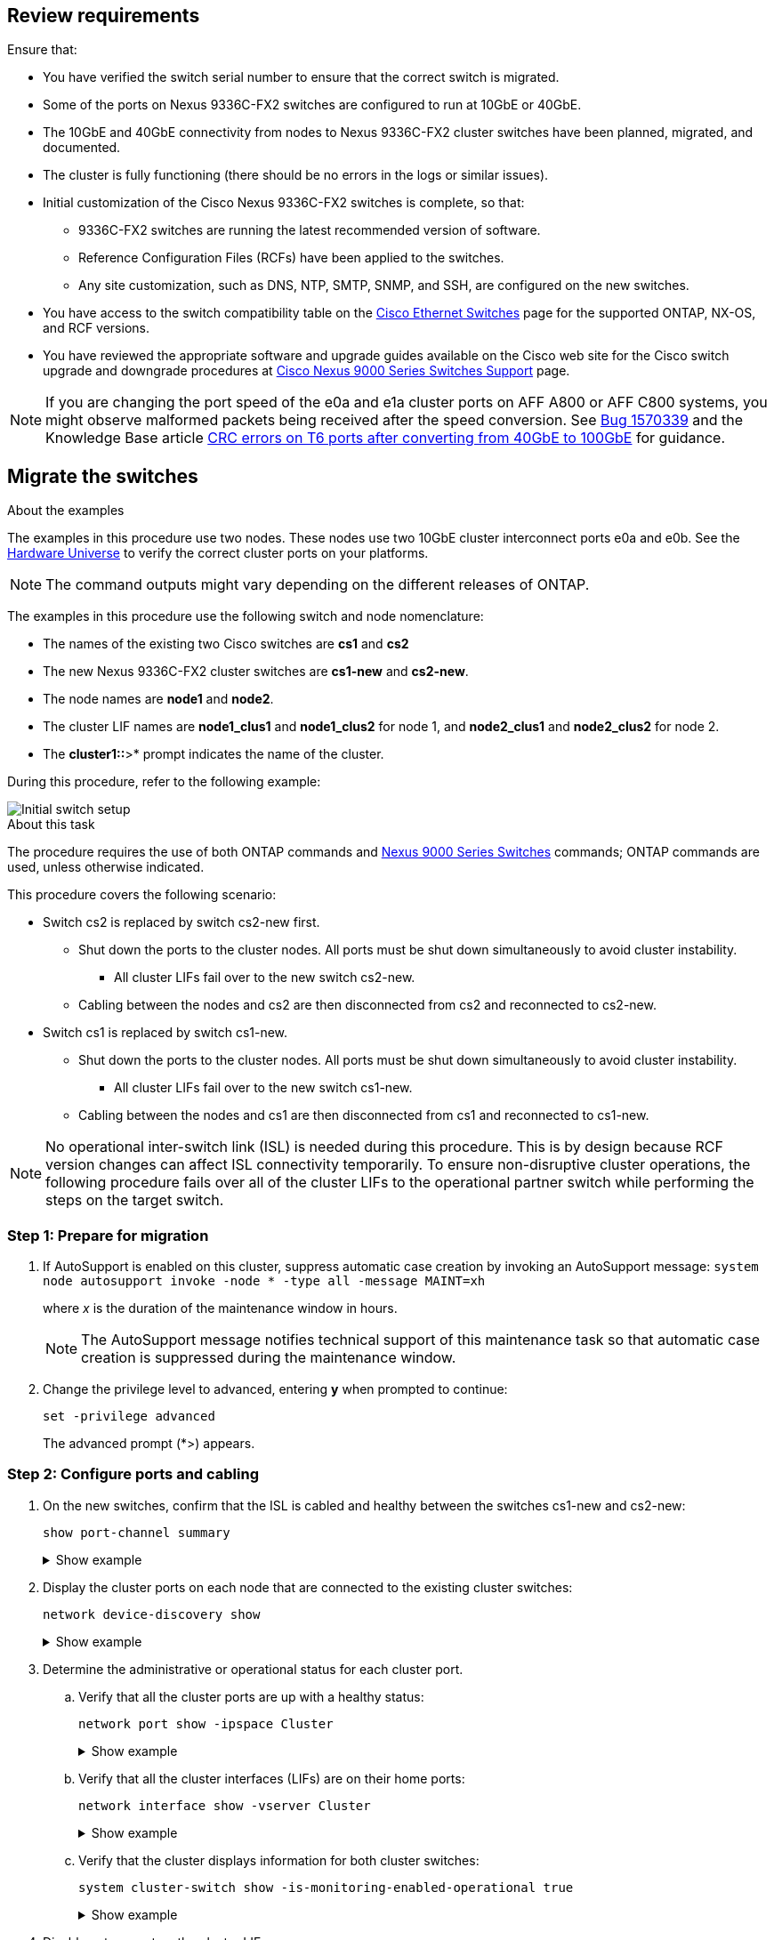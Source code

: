 
== Review requirements

Ensure that:

* You have verified the switch serial number to ensure that the correct switch is migrated. 
* Some of the ports on Nexus 9336C-FX2 switches are configured to run at 10GbE or 40GbE.
* The 10GbE and 40GbE connectivity from nodes to Nexus 9336C-FX2 cluster switches have been planned, migrated, and documented.
* The cluster is fully functioning (there should be no errors in the logs or similar issues).
* Initial customization of the Cisco Nexus 9336C-FX2 switches is complete, so that:
** 9336C-FX2 switches are running the latest recommended version of software.
** Reference Configuration Files (RCFs) have been applied to the switches.
** Any site customization, such as DNS, NTP, SMTP, SNMP, and SSH, are configured on the new switches.
* You have access to the switch compatibility table on the https://mysupport.netapp.com/site/info/cisco-ethernet-switch[Cisco Ethernet Switches^] page for the supported ONTAP, NX-OS, and RCF versions.
* You have reviewed the appropriate software and upgrade guides available on the Cisco web site for the Cisco switch upgrade and downgrade procedures at https://www.cisco.com/c/en/us/support/switches/nexus-9000-series-switches/series.html[Cisco Nexus 9000 Series Switches Support^] page.

NOTE: If you are changing the port speed of the e0a and e1a cluster ports on AFF A800 or AFF C800 systems, you might observe malformed packets being received after the speed conversion. See  https://mysupport.netapp.com/site/bugs-online/product/ONTAP/BURT/1570339[Bug 1570339^] and the Knowledge Base article https://kb.netapp.com/onprem/ontap/hardware/CRC_errors_on_T6_ports_after_converting_from_40GbE_to_100GbE[CRC errors on T6 ports after converting from 40GbE to 100GbE^] for guidance.

== Migrate the switches

.About the examples
The examples in this procedure use two nodes. These nodes use two 10GbE cluster interconnect ports e0a and e0b. See the https://hwu.netapp.com/[Hardware Universe^] to verify the correct cluster ports on your platforms.

NOTE: The command outputs might vary depending on the different releases of ONTAP.

The examples in this procedure use the following switch and node nomenclature:

* The names of the existing two Cisco switches are *cs1* and *cs2*
* The new Nexus 9336C-FX2 cluster switches are *cs1-new* and *cs2-new*.
* The node names are *node1* and *node2*.
* The cluster LIF names are *node1_clus1* and *node1_clus2* for node 1, and *node2_clus1* and *node2_clus2* for node 2.
* The *cluster1::*>* prompt indicates the name of the cluster.

During this procedure, refer to the following example:

image::../media/Initial_setup.png[Initial switch setup]

.About this task

The procedure requires the use of both ONTAP commands and https://www.cisco.com/c/en/us/support/switches/nexus-9000-series-switches/series.html[Nexus 9000 Series Switches^] commands; ONTAP commands are used, unless otherwise indicated.

This procedure covers the following scenario:

* Switch cs2 is replaced by switch cs2-new first.
** Shut down the ports to the cluster nodes. All ports must be shut down simultaneously to avoid cluster instability. 
*** All cluster LIFs fail over to the new switch cs2-new.
** Cabling between the nodes and cs2 are then disconnected from cs2 and reconnected to cs2-new.

* Switch cs1 is replaced by switch cs1-new.
** Shut down the ports to the cluster nodes. All ports must be shut down simultaneously to avoid cluster instability. 
*** All cluster LIFs fail over to the new switch cs1-new.
** Cabling between the nodes and cs1 are then disconnected from cs1 and reconnected to cs1-new.

NOTE: No operational inter-switch link (ISL) is needed during this procedure. This is by design because RCF version changes can affect ISL connectivity temporarily. To ensure non-disruptive cluster operations, the following procedure fails over all of the cluster LIFs to the operational partner switch while performing the steps on the target switch.

=== Step 1: Prepare for migration

. If AutoSupport is enabled on this cluster, suppress automatic case creation by invoking an AutoSupport message: `system node autosupport invoke -node * -type all -message MAINT=xh`
+
where _x_ is the duration of the maintenance window in hours.
+
NOTE: The AutoSupport message notifies technical support of this maintenance task so that automatic case creation is suppressed during the maintenance window.

. Change the privilege level to advanced, entering *y* when prompted to continue: 
+
`set -privilege advanced`
+
The advanced prompt (*>) appears.

=== Step 2: Configure ports and cabling

. On the new switches, confirm that the ISL is cabled and healthy between the switches cs1-new and cs2-new: 
+
`show port-channel summary`
+
.Show example 
[%collapsible]
====
[subs=+quotes]
----
cs1-new# *show port-channel summary*
Flags:  D - Down        P - Up in port-channel (members)
        I - Individual  H - Hot-standby (LACP only)
        s - Suspended   r - Module-removed
        b - BFD Session Wait
        S - Switched    R - Routed
        U - Up (port-channel)
        p - Up in delay-lacp mode (member)
        M - Not in use. Min-links not met
--------------------------------------------------------------------------------
Group Port-       Type     Protocol  Member Ports
      Channel
--------------------------------------------------------------------------------
1     Po1(SU)     Eth      LACP      Eth1/35(P)   Eth1/36(P)

cs2-new# *show port-channel summary*
Flags:  D - Down        P - Up in port-channel (members)
        I - Individual  H - Hot-standby (LACP only)
        s - Suspended   r - Module-removed
        b - BFD Session Wait
        S - Switched    R - Routed
        U - Up (port-channel)
        p - Up in delay-lacp mode (member)
        M - Not in use. Min-links not met
--------------------------------------------------------------------------------
Group Port-       Type     Protocol  Member Ports
      Channel
--------------------------------------------------------------------------------
1     Po1(SU)     Eth      LACP      Eth1/35(P)   Eth1/36(P)
----
====

. Display the cluster ports on each node that are connected to the existing cluster switches: 
+
`network device-discovery show`
+
.Show example 
[%collapsible]
====
[subs=+quotes]
----
cluster1::*> *network device-discovery show -protocol cdp*
Node/       Local  Discovered
Protocol    Port   Device (LLDP: ChassisID)  Interface         Platform
----------- ------ ------------------------- ----------------  ----------------
node1      /cdp
            e0a    cs1                       Ethernet1/1        N5K-C5596UP
            e0b    cs2                       Ethernet1/2        N5K-C5596UP
node2      /cdp
            e0a    cs1                       Ethernet1/1        N5K-C5596UP
            e0b    cs2                       Ethernet1/2        N5K-C5596UP
----
====

. Determine the administrative or operational status for each cluster port.

.. Verify that all the cluster ports are up with a healthy status: 
+
`network port show -ipspace Cluster`
+
.Show example 
[%collapsible]
====
[subs=+quotes]
----
cluster1::*> *network port show -ipspace Cluster*

Node: node1
                                                                       Ignore
                                                  Speed(Mbps) Health   Health
Port      IPspace      Broadcast Domain Link MTU  Admin/Oper  Status   Status
--------- ------------ ---------------- ---- ---- ----------- -------- ------
e0a       Cluster      Cluster          up   9000  auto/10000 healthy  false
e0b       Cluster      Cluster          up   9000  auto/10000 healthy  false

Node: node2
                                                                       Ignore
                                                  Speed(Mbps) Health   Health
Port      IPspace      Broadcast Domain Link MTU  Admin/Oper  Status   Status
--------- ------------ ---------------- ---- ---- ----------- -------- ------
e0a       Cluster      Cluster          up   9000  auto/10000 healthy  false
e0b       Cluster      Cluster          up   9000  auto/10000 healthy  false
----
====

.. Verify that all the cluster interfaces (LIFs) are on their home ports: 
+
`network interface show -vserver Cluster`
+
.Show example 
[%collapsible]
====
[subs=+quotes]
----
cluster1::*> *network interface show -vserver Cluster*

            Logical      Status     Network            Current     Current Is
Vserver     Interface    Admin/Oper Address/Mask       Node        Port    Home
----------- -----------  ---------- ------------------ ----------- ------- ----
Cluster
            node1_clus1  up/up      169.254.209.69/16  node1       e0a     true
            node1_clus2  up/up      169.254.49.125/16  node1       e0b     true
            node2_clus1  up/up      169.254.47.194/16  node2       e0a     true
            node2_clus2  up/up      169.254.19.183/16  node2       e0b     true
----
====

.. Verify that the cluster displays information for both cluster switches: 
+
`system cluster-switch show -is-monitoring-enabled-operational true`
+
.Show example 
[%collapsible]
====
[subs=+quotes]
----
cluster1::*> *system cluster-switch show -is-monitoring-enabled-operational true*
Switch                      Type               Address          Model
--------------------------- ------------------ ---------------- ---------------
cs1                         cluster-network    10.233.205.92    N5K-C5596UP
      Serial Number: FOXXXXXXXGS
       Is Monitored: true
             Reason: None
   Software Version: Cisco Nexus Operating System (NX-OS) Software, Version
                     9.3(4)
     Version Source: CDP

cs2                         cluster-network     10.233.205.93   N5K-C5596UP
      Serial Number: FOXXXXXXXGD
       Is Monitored: true
             Reason: None
   Software Version: Cisco Nexus Operating System (NX-OS) Software, Version
                     9.3(4)
     Version Source: CDP
----
====

. [[step_4]]Disable auto-revert on the cluster LIFs. 
+
By disabling auto-revert for this procedure, the cluster LIFs will not automatically move back to their home port. They remain on the current port while it continues to be up and operational.
+
`network interface modify -vserver Cluster -lif * -auto-revert false`
+
NOTE: Disabling auto-revert ensures ONTAP only fails over the cluster LIFs when the switch ports are shutdown later. 

. On cluster switch cs2, shut down the ports connected to the cluster ports of *all* the nodes in order to fail over the cluster LIFs:
+
[subs=+quotes]
----
cs2# *configure*
cs2(config)# *interface eth1/1-1/2*
cs2(config-if-range)# *shutdown*
cs2(config-if-range)# *exit*
cs2(config)# *exit*
cs2#
----

. Verify that the cluster LIFs have failed over to the ports hosted on cluster switch cs1. This might take a few seconds.
+
`network interface show -vserver Cluster`
+
.Show example 
[%collapsible]
====
[subs=+quotes]
----
cluster1::*> *network interface show -vserver Cluster*
            Logical       Status     Network            Current    Current Is
Vserver     Interface     Admin/Oper Address/Mask       Node       Port    Home
----------- ------------- ---------- ------------------ ---------- ------- ----
Cluster
            node1_clus1   up/up      169.254.3.4/16     node1      e0a     true
            node1_clus2   up/up      169.254.3.5/16     node1      e0a     false
            node2_clus1   up/up      169.254.3.8/16     node2      e0a     true
            node2_clus2   up/up      169.254.3.9/16     node2      e0a     false
----
====

. Verify that the cluster is healthy: 
+
`cluster show`
+
.Show example 
[%collapsible]
====
[subs=+quotes]
----
cluster1::*> cluster show
Node       Health  Eligibility   Epsilon
---------- ------- ------------- -------
node1      true    true          false
node2      true    true          false
----
====

. If the cluster LIFs have failed over to switch cs1 and the cluster is healthy, go to <<step_10,Step. 10>>. If some cluster LIFs are not healthy or the cluster is unhealthy,  you can roll back the connectivity to the switch cs2, as follows:
.. Bring up the ports connected to the cluster ports of *all* the nodes:
+
[subs=+quotes]
----
cs2# *configure*
cs2(config)# *interface eth1/1-1/2*
cs2(config-if-range)# *no shutdown*
cs2(config-if-range)# *exit*
cs2(config)# *exit*
cs2#
----

.. Verify that the cluster LIFs have failed over to the ports hosted on cluster switch cs1. This might take a few seconds.
+
`network interface show -vserver Cluster`
+
.Show example 
[%collapsible]
====
[subs=+quotes]
----
cluster1::*> *network interface show -vserver Cluster*
            Logical       Status     Network            Current    Current Is
Vserver     Interface     Admin/Oper Address/Mask       Node       Port    Home
----------- ------------- ---------- ------------------ ---------- ------- ----
Cluster
            node1_clus1   up/up      169.254.3.4/16     node1      e0a     true
            node1_clus2   up/up      169.254.3.5/16     node1      e0a     false
            node2_clus1   up/up      169.254.3.8/16     node2      e0a     true
            node2_clus2   up/up      169.254.3.9/16     node2      e0a     false
----
====

.. Verify that the cluster is healthy: 
+
`cluster show`
+
.Show example 
[%collapsible]
====
[subs=+quotes]
----
cluster1::*> cluster show
Node       Health  Eligibility   Epsilon
---------- ------- ------------- -------
node1      true    true          false
node2      true    true          false
----
====

. Once you have restored LIF and cluster health, restart the process from <<step_4,Step. 4>>. 

. [[step_10]]Move all cluster node connection cables from the old cs2 switch to the new cs2-new switch.
+
*Cluster node connection cables moved to the cs2-new switch*
+
image::../media/new_switch_cs1.png[Cluster node connection cables moved to the cs2-new switch]

. Confirm the health of the network connections moved to cs2-new: 
+
`network port show -ipspace Cluster`
+
.Show example 
[%collapsible]
====
[subs=+quotes]
----
cluster1::*> *network port show -ipspace Cluster*

Node: node1
                                                                       Ignore
                                                  Speed(Mbps) Health   Health
Port      IPspace      Broadcast Domain Link MTU  Admin/Oper  Status   Status
--------- ------------ ---------------- ---- ---- ----------- -------- ------
e0a       Cluster      Cluster          up   9000  auto/10000 healthy  false
e0b       Cluster      Cluster          up   9000  auto/10000 healthy  false

Node: node2
                                                                       Ignore
                                                  Speed(Mbps) Health   Health
Port      IPspace      Broadcast Domain Link MTU  Admin/Oper  Status   Status
--------- ------------ ---------------- ---- ---- ----------- -------- ------
e0a       Cluster      Cluster          up   9000  auto/10000 healthy  false
e0b       Cluster      Cluster          up   9000  auto/10000 healthy  false
----
====
+
All cluster ports that were moved should be up.
+
. Check neighbor information on the cluster ports:
+
`network device-discovery show -protocol cdp`
+
.Show example 
[%collapsible]
====

[subs=+quotes]
----
cluster1::*> *network device-discovery show -protocol cdp*

Node/       Local  Discovered
Protocol    Port   Device (LLDP: ChassisID)  Interface      Platform
----------- ------ ------------------------- -------------  --------------
node1      /cdp
            e0a    cs1                       Ethernet1/1    N5K-C5596UP
            e0b    cs2-new                   Ethernet1/1/1  N9K-C9336C-FX2

node2      /cdp
            e0a    cs1                       Ethernet1/2    N5K-C5596UP
            e0b    cs2-new                   Ethernet1/1/2  N9K-C9336C-FX2
----
====
+
Verify that the moved cluster ports see the cs2-new switch as the neighbor.
+
. Confirm the switch port connections from switch cs2-new's perspective:
+
[subs=+quotes]
----
cs2-new# *show interface brief*
cs2-new# *show cdp neighbors*
----

. On cluster switch cs1, shut down the ports connected to the cluster ports of *all* the nodes in order to fail over the cluster LIFs.
+
[subs=+quotes]
----
cs1# *configure*
cs1(config)# *interface eth1/1-1/2*
cs1(config-if-range)# *shutdown*
cs1(config-if-range)# *exit*
cs1(config)# *exit*
cs1#
----
All cluster LIFs fail over to the cs2-new switch.

. Verify that the cluster LIFs have failed over to the ports hosted on switch cs2-new. This might take a few seconds: 
+
`network interface show -vserver Cluster`
+
.Show example 
[%collapsible]
====
[subs=+quotes]
----
cluster1::*> *network interface show -vserver Cluster*
            Logical      Status     Network            Current     Current Is
Vserver     Interfac     Admin/Oper Address/Mask       Node        Port    Home
----------- ------------ ---------- ------------------ ----------- ------- ----
Cluster
            node1_clus1  up/up      169.254.3.4/16     node1       e0b     false
            node1_clus2  up/up      169.254.3.5/16     node1       e0b     true
            node2_clus1  up/up      169.254.3.8/16     node2       e0b     false
            node2_clus2  up/up      169.254.3.9/16     node2       e0b     true
----
====

. Verify that the cluster is healthy: 
+
`cluster show`
+
.Show example 
[%collapsible]
====
[subs=+quotes]
----
cluster1::*> *cluster show*
Node       Health  Eligibility   Epsilon
---------- ------- ------------- -------
node1      true    true          false
node2      true    true          false
----
====

. Move the cluster node connection cables from cs1 to the new cs1-new switch.
+
*Cluster node connection cables moved to the cs1-new switch*
+
image::../media/new_switch_cs2.png[Cluster node connection cables moved to the cs1-new switch]

. Confirm the health of the network connections moved to cs1-new: 
+
`network port show -ipspace Cluster`
+
.Show example 
[%collapsible]
====
[subs=+quotes]
----
cluster1::*> *network port show -ipspace Cluster*

Node: node1
                                                                       Ignore
                                                  Speed(Mbps) Health   Health
Port      IPspace      Broadcast Domain Link MTU  Admin/Oper  Status   Status
--------- ------------ ---------------- ---- ---- ----------- -------- ------
e0a       Cluster      Cluster          up   9000  auto/10000 healthy  false
e0b       Cluster      Cluster          up   9000  auto/10000 healthy  false

Node: node2
                                                                       Ignore
                                                  Speed(Mbps) Health   Health
Port      IPspace      Broadcast Domain Link MTU  Admin/Oper  Status   Status
--------- ------------ ---------------- ---- ---- ----------- -------- ------
e0a       Cluster      Cluster          up   9000  auto/10000 healthy  false
e0b       Cluster      Cluster          up   9000  auto/10000 healthy  false
----
====
+
All cluster ports that were moved should be up.
+
. Check neighbor information on the cluster ports: 
+
`network device-discovery show`
+
.Show example 
[%collapsible]
====
[subs=+quotes]
----
cluster1::*> *network device-discovery show -protocol cdp*
Node/       Local  Discovered
Protocol    Port   Device (LLDP: ChassisID)  Interface       Platform
----------- ------ ------------------------- --------------  --------------
node1      /cdp
            e0a    cs1-new                   Ethernet1/1/1   N9K-C9336C-FX2
            e0b    cs2-new                   Ethernet1/1/2   N9K-C9336C-FX2

node2      /cdp
            e0a    cs1-new                   Ethernet1/1/1   N9K-C9336C-FX2
            e0b    cs2-new                   Ethernet1/1/2   N9K-C9336C-FX2
----
====
+
Verify that the moved cluster ports see the cs1-new switch as the neighbor.
+
. Confirm the switch port connections from switch cs1-new's perspective:
+
[subs=+quotes]
----
cs1-new# *show interface brief*
cs1-new# *show cdp neighbors*
----

. Verify that the ISL between cs1-new and cs2-new is still operational: 
+
`show port-channel summary`
+
.Show example 
[%collapsible]
====
[subs=+quotes]
----
cs1-new# *show port-channel summary*
Flags:  D - Down        P - Up in port-channel (members)
        I - Individual  H - Hot-standby (LACP only)
        s - Suspended   r - Module-removed
        b - BFD Session Wait
        S - Switched    R - Routed
        U - Up (port-channel)
        p - Up in delay-lacp mode (member)
        M - Not in use. Min-links not met
--------------------------------------------------------------------------------
Group Port-       Type     Protocol  Member Ports
      Channel
--------------------------------------------------------------------------------
1     Po1(SU)     Eth      LACP      Eth1/35(P)   Eth1/36(P)

cs2-new# *show port-channel summary*
Flags:  D - Down        P - Up in port-channel (members)
        I - Individual  H - Hot-standby (LACP only)
        s - Suspended   r - Module-removed
        b - BFD Session Wait
        S - Switched    R - Routed
        U - Up (port-channel)
        p - Up in delay-lacp mode (member)
        M - Not in use. Min-links not met
--------------------------------------------------------------------------------
Group Port-       Type     Protocol  Member Ports
      Channel
--------------------------------------------------------------------------------
1     Po1(SU)     Eth      LACP      Eth1/35(P)   Eth1/36(P)
----
====

=== Step 3: Verify the configuration

. Enable auto-revert on the cluster LIFs.
+
`network interface modify -vserver Cluster -lif * -auto-revert true`

. Verify that the cluster LIFs have reverted to their home ports (this might take a minute):
+
`network interface show -vserver Cluster`
+
If the cluster LIFs have not reverted to their home port, manually revert them: 
+
`network interface revert -vserver Cluster -lif *`

. Verify that the cluster is healthy: 
+
`cluster show`

. Verify the connectivity of the remote cluster interfaces: 
+
// start of tabbed content

[role="tabbed-block"]

====

.ONTAP 9.9.1 and later

--
You can use the `network interface check cluster-connectivity` command to start an accessibility check for cluster connectivity and then display the details: 

`network interface check cluster-connectivity start` and `network interface check cluster-connectivity show`

[subs=+quotes]
----
cluster1::*> *network interface check cluster-connectivity start*
----

*NOTE:* Wait for a number of seconds before running the `show` command to display the details.


[subs=+quotes]
----
cluster1::*> *network interface check cluster-connectivity show*
                                  Source          Destination       Packet
Node   Date                       LIF             LIF               Loss
------ -------------------------- --------------- ----------------- -----------
node1
       3/5/2022 19:21:18 -06:00   node1_clus2      node2_clus1      none
       3/5/2022 19:21:20 -06:00   node1_clus2      node2_clus2      none

node2
       3/5/2022 19:21:18 -06:00   node2_clus2      node1_clus1      none
       3/5/2022 19:21:20 -06:00   node2_clus2      node1_clus2      none
----
--

.All ONTAP releases
--
For all ONTAP releases, you can also use the `cluster ping-cluster -node <name>` command to check the connectivity:

`cluster ping-cluster -node <name>`


[subs=+quotes]
----
cluster1::*> *cluster ping-cluster -node node2*
Host is node2
Getting addresses from network interface table...
Cluster node1_clus1 169.254.209.69 node1     e0a
Cluster node1_clus2 169.254.49.125 node1     e0b
Cluster node2_clus1 169.254.47.194 node2     e0a
Cluster node2_clus2 169.254.19.183 node2     e0b
Local = 169.254.47.194 169.254.19.183
Remote = 169.254.209.69 169.254.49.125
Cluster Vserver Id = 4294967293
Ping status:
....
Basic connectivity succeeds on 4 path(s)
Basic connectivity fails on 0 path(s)
................
Detected 9000 byte MTU on 4 path(s):
    Local 169.254.19.183 to Remote 169.254.209.69
    Local 169.254.19.183 to Remote 169.254.49.125
    Local 169.254.47.194 to Remote 169.254.209.69
    Local 169.254.47.194 to Remote 169.254.49.125
Larger than PMTU communication succeeds on 4 path(s)
RPC status:
2 paths up, 0 paths down (tcp check)
2 paths up, 0 paths down (udp check)
----

--
====

// end of tabbed content

[start=5]
. [[step5]]If you suppressed automatic case creation, reenable it by invoking an AutoSupport message: `system node autosupport invoke -node * -type all -message MAINT=END`

.What's next?
link:../switch-cshm/config-overview.html[Configure switch health monitoring].

// Updates for GH #112, 2023-JUL-19
// Updates for AFFFASDOC-145, 2023-OCT-26
// Updates for GH issue #156, 2024-MAR-05
// Updates for GH issue #178, 2024-APR_22
// Updates for AFFFASDOC-216, 217, 2024-JUL-30
// Updates for GH issues #191, 192, 2024-JUN-19
// Updates for GH issue #210, 2024-OCT-08 
// Updates for GH issue #212, 2024-OCT-14
// Updates for AFFFASDOC-283, 2025-JAN-28

